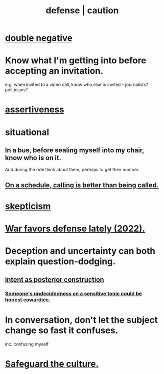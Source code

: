 :PROPERTIES:
:ID:       b9f666f2-0035-42df-b674-86049697e9e0
:ROAM_ALIASES: war "national defense" caution
:END:
#+title: defense | caution
* [[https://github.com/JeffreyBenjaminBrown/public_notes_with_github-navigable_links/blob/master/negativity.org#double-negative][double negative]]
* Know what I'm getting into before accepting an invitation.
:PROPERTIES:
:ID:       5d29ffa5-0c60-4243-801c-043f717c7f9a
:END:
  e.g. when invited to a video call,
  know who else is invited -- journalists? politicians?
* [[https://github.com/JeffreyBenjaminBrown/public_notes_with_github-navigable_links/blob/master/assertiveness.org][assertiveness]]
* situational
** In a bus, before sealing myself into my chair, know who is on it.
   And during the ride think about them, perhaps to get their number.
** [[https://github.com/JeffreyBenjaminBrown/public_notes_with_github-navigable_links/blob/master/on_a_schedule_calling_is_better_than_being_called.org][On a schedule, calling is better than being called.]]
* [[https://github.com/JeffreyBenjaminBrown/public_notes_with_github-navigable_links/blob/master/skepticism.org][skepticism]]
* [[https://github.com/JeffreyBenjaminBrown/public_notes_with_github-navigable_links/blob/master/recent_changes_in_weapons_technology_have_tilted_the_odds_in_war_in_favor_of_defenders.org][War favors defense lately (2022).]]
* Deception and uncertainty can both explain question-dodging.
** [[https://github.com/JeffreyBenjaminBrown/public_notes_with_github-navigable_links/blob/master/motivation.org#intent-as-posterior-construction][intent as posterior construction]]
*** [[https://github.com/JeffreyBenjaminBrown/public_notes_with_github-navigable_links/blob/master/motivation.org#someones-undecidedness-on-a-sensitive-topic-could-be-honest-cowardice][Someone's undecidedness on a sensitive topic could be honest cowardice.]]
* In conversation, don't let the subject change so fast it confuses.
:PROPERTIES:
:ID:       f7f3be5e-0901-4892-bd12-fb3821ed308a
:END:
  inc. confusing myself
* [[https://github.com/JeffreyBenjaminBrown/org_personal-proc_with-github-navigable-links/blob/master/jbb.org#safeguard-the-culture][Safeguard the culture.]]
